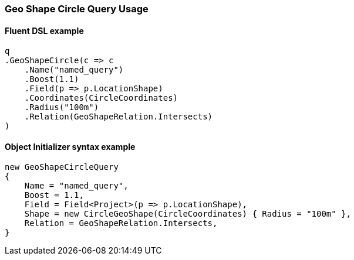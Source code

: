 :ref_current: https://www.elastic.co/guide/en/elasticsearch/reference/6.8

:github: https://github.com/elastic/elasticsearch-net

:nuget: https://www.nuget.org/packages

////
IMPORTANT NOTE
==============
This file has been generated from https://github.com/elastic/elasticsearch-net/tree/6.x/src/Tests/Tests/QueryDsl/Geo/Shape/Circle/GeoShapeCircleQueryUsageTests.cs. 
If you wish to submit a PR for any spelling mistakes, typos or grammatical errors for this file,
please modify the original csharp file found at the link and submit the PR with that change. Thanks!
////

[[geo-shape-circle-query-usage]]
=== Geo Shape Circle Query Usage

==== Fluent DSL example

[source,csharp]
----
q
.GeoShapeCircle(c => c
    .Name("named_query")
    .Boost(1.1)
    .Field(p => p.LocationShape)
    .Coordinates(CircleCoordinates)
    .Radius("100m")
    .Relation(GeoShapeRelation.Intersects)
)
----

==== Object Initializer syntax example

[source,csharp]
----
new GeoShapeCircleQuery
{
    Name = "named_query",
    Boost = 1.1,
    Field = Field<Project>(p => p.LocationShape),
    Shape = new CircleGeoShape(CircleCoordinates) { Radius = "100m" },
    Relation = GeoShapeRelation.Intersects,
}
----

